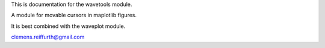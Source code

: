 This is documentation for the wavetools module.

A module for movable cursors in maplotlib figures.

It is best combined with the waveplot module.

clemens.reiffurth@gmail.com
